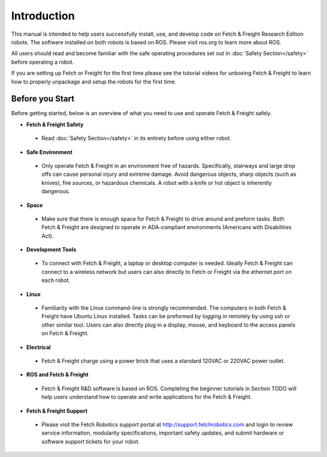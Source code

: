 Introduction
============

This manual is intended to help users successfully install, use, and develop
code on Fetch & Freight Research Edition robots. The software installed on
both robots is based on ROS. Please visit ros.org to learn more about ROS.

All users should read and become familiar with the safe operating procedures
set out in :doc:`Safety Section</safety>` before operating a robot.

If you are setting up Fetch or Freight for the first time please see the
tutorial videos for unboxing Fetch & Freight to learn how to properly unpackage
and setup the robots for the first time.

Before you Start
----------------

Before getting started, below is an overview of what you need to use and operate
Fetch & Freight safely.

* **Fetch & Freight Safety** 
 
 - Read :doc:`Safety Section</safety>` in its entirety before using either robot.

* **Safe Environment** 
 
 - Only operate Fetch & Freight in an environment free of hazards. Specifically,
   stairways and large drop offs can cause personal injury and extreme damage.
   Avoid dangerous objects, sharp objects (such as knives), fire sources, or
   hazardous chemicals. A robot with a knife or hot object is inherently
   dangerous.

* **Space** 

 - Make sure that there is enough space for Fetch & Freight to drive around
   and preform tasks. Both Fetch & Freight are designed to operate in ADA-compliant
   environments (Americans with Disabilities Act).

* **Development Tools** 
 
 - To connect with Fetch & Freight, a laptop or desktop computer is needed.
   Ideally Fetch & Freight can connect to a wireless network but users can
   also directly to Fetch or Freight via the ethernet port on each robot. 

* **Linux**
 
 - Familiarity with the Linux command-line is strongly recommended. The computers
   in both Fetch & Freight have Ubuntu Linux installed. Tasks can be preformed
   by logging in remotely by using ssh or other similar tool. Users can also
   directly plug in a display, mouse, and keyboard to the access panels on
   Fetch & Freight.

* **Electrical** 

 - Fetch & Freight charge using a power brick that uses a standard 120VAC or
   220VAC power outlet.

* **ROS and Fetch & Freight**

 - Fetch & Freight R&D software is based on ROS. Completing the beginner
   tutorials in Section TODO will help users understand how to operate and
   write applications for the Fetch & Freight.

* **Fetch & Freight Support**

 - Please visit the Fetch Robotics support portal at http://support.fetchrobotics.com
   and login to review service information, modularity specifications, important
   safety updates, and submit hardware or software support tickets for your robot.
